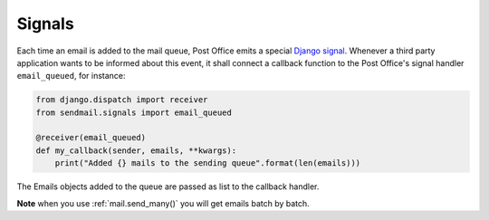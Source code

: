 Signals
============

Each time an email is added to the mail queue, Post Office emits a special `Django signal <https://docs.djangoproject.com/en/5.1/topics/signals/>`_.
Whenever a third party application wants to be informed about this event,
it shall connect a callback function to the Post Office's signal handler ``email_queued``, for instance:

.. code-block:: python

    from django.dispatch import receiver
    from sendmail.signals import email_queued

    @receiver(email_queued)
    def my_callback(sender, emails, **kwargs):
        print("Added {} mails to the sending queue".format(len(emails)))

The Emails objects added to the queue are passed as list to the callback handler.

**Note** when you use :ref:`mail.send_many()` you will get emails batch by batch.




